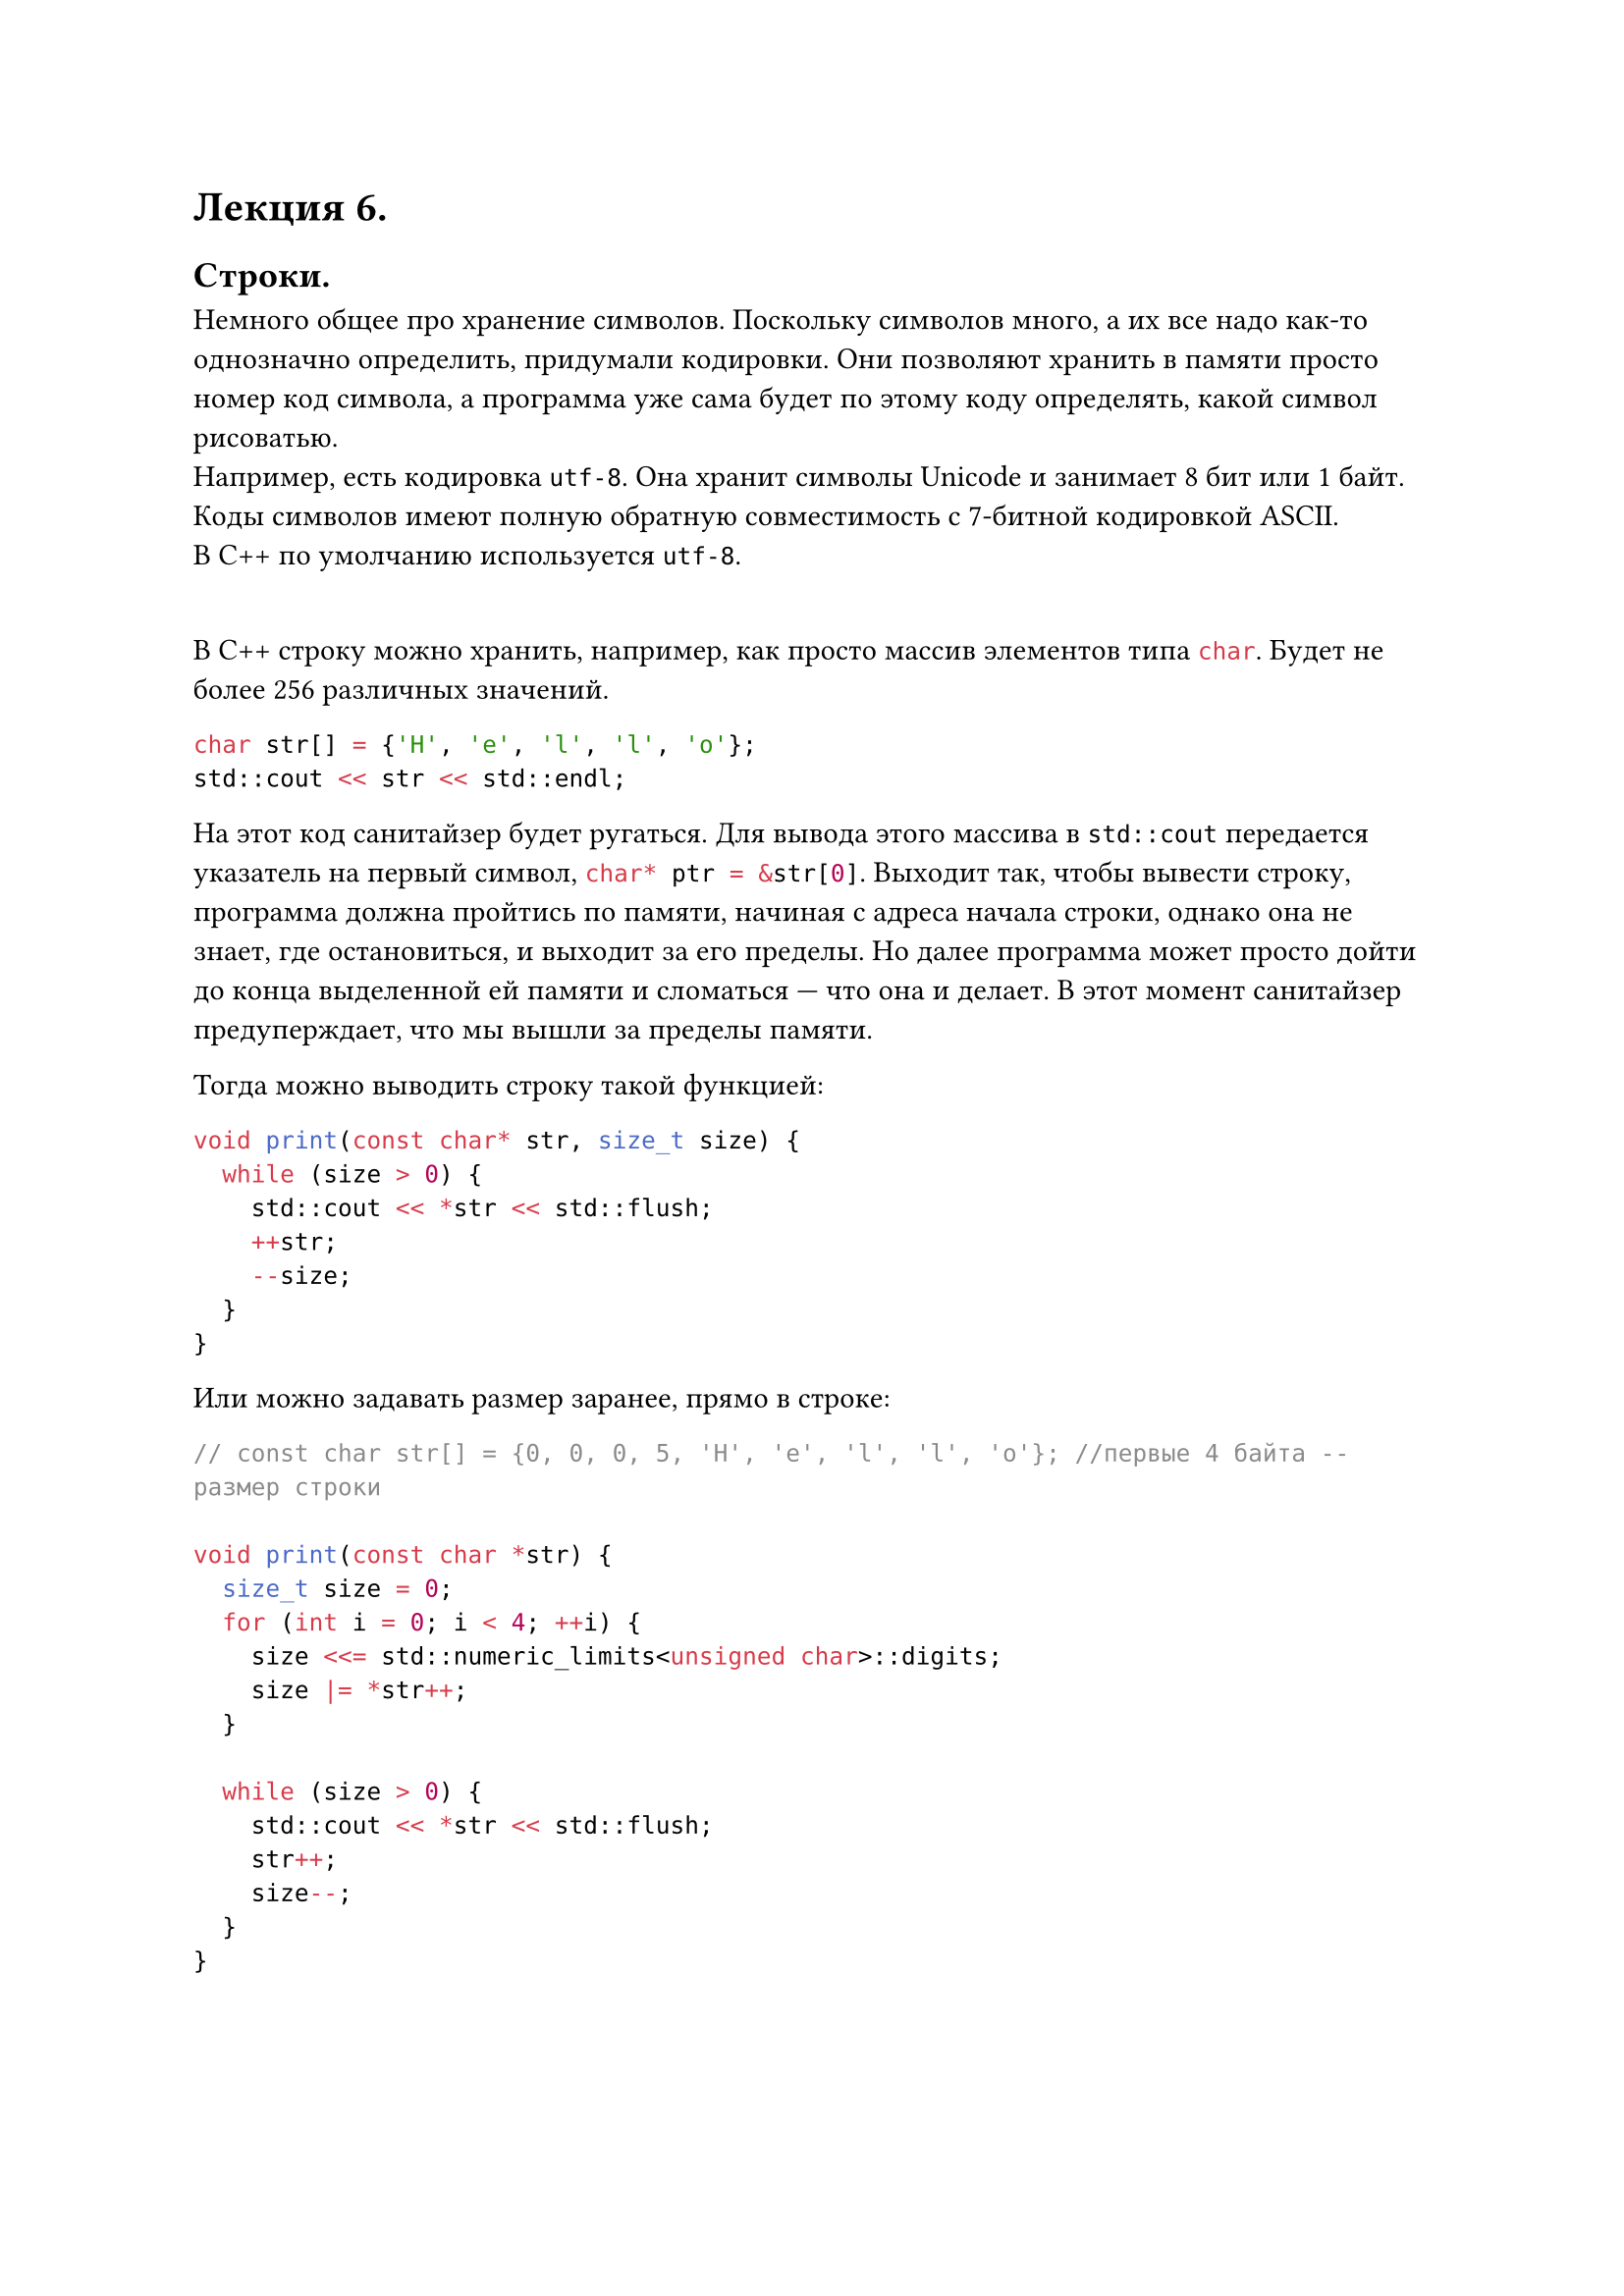 #let lecture_6(doc) = [
  = Лекция 6.
  == Строки.
  Немного общее про хранение символов. Поскольку символов много, а их все надо как-то однозначно определить, придумали кодировки. Они позволяют хранить в памяти просто номер код символа, а программа уже сама будет по этому коду определять, какой символ рисоватью.\
  Например, есть кодировка `utf-8`. Она хранит символы Unicode и занимает 8 бит или 1 байт. Коды символов имеют полную обратную совместимость с 7-битной кодировкой ASCII.\
  В С++ по умолчанию используется `utf-8`.
  #parbreak() #linebreak()
  В С++ строку можно хранить, например, как просто массив элементов типа ```cpp char```. Будет не более 256 различных значений.
  ```cpp
  char str[] = {'H', 'e', 'l', 'l', 'o'};
  std::cout << str << std::endl;
  ```
  На этот код санитайзер будет ругаться. Для вывода этого массива в ```cpp std::cout``` передается указатель на первый символ, ```cpp char* ptr = &str[0]```. Выходит так, чтобы вывести строку, программа должна пройтись по памяти, начиная с адреса начала строки, однако она не знает, где остановиться, и выходит за его пределы. Но далее программа может просто дойти до конца выделенной ей памяти и сломаться --- что она и делает. В этот момент санитайзер предуперждает, что мы вышли за пределы памяти.
  #parbreak()
  Тогда можно выводить строку такой функцией:
  ```cpp
  void print(const char* str, size_t size) {
    while (size > 0) {
      std::cout << *str << std::flush;
      ++str;
      --size;
    }
  }
  ```
  Или можно задавать размер заранее, прямо в строке:
  ```cpp
  // const char str[] = {0, 0, 0, 5, 'H', 'e', 'l', 'l', 'o'}; //первые 4 байта -- размер строки

  void print(const char *str) {
    size_t size = 0;
    for (int i = 0; i < 4; ++i) {
      size <<= std::numeric_limits<unsigned char>::digits;
      size |= *str++;
    }

    while (size > 0) {
      std::cout << *str << std::flush;
      str++;
      size--;
    }
  }
  ```
  #pagebreak()
  Теперь о строках. В каждой строке, помимо самих символов стоки, есть и специальный символ конца строки: ```cpp '\o'```. Поэтому, опеределив строку через двойные кавычки, мы можем выводить так:
  ```cpp
  void print0(const char* str) {
    while (*str != '\0') {
      std::cout << *str++;
    }
  }

  int main() {
    char str[] = "abcde";
    print0(str);

    return 0;
  }
  ```
  Однако, и у строк есть свои минусы: мы не можем знать длину строки за O(1). Чтобы узнать длину, мы должны пройти по всей строки, от адреса начала, до символа ```cpp '\o'```.
  #pagebreak()

  == Структуры.
  Хорошо бы уметь хранить строку и ее размер в одном месте, в одной структуре. Для этого есть структуры.
  ```cpp
  struct StringRef {
    const char* begin;
    size_t size;
  }

  struct OwningString {
    char str[100];  // здесь 100 -- длина строки, следовательно займется память на 100 чаров
    // и тут еще будет char padding[7]. (выравнивание)
    size_t size;
  }
  ```
  Тогда остальные функции мы можем переписать так:
  ```cpp
  void print(StringRef str) {
    for (size_t i = 0; i < str.size; ++i) {
      std::cout << str.begin[i] << std::endl;
    }
  }

  int main() {
    const char* ptr = "abcdefg";  // где-то в памяти лежит это строка.
    StringRef str{ptr, 7};
    OwningString str2{"ABCD", 4};
  }
  ```
  === Инициализация структуры.
  Можно просто сначала инициализировать и потом поименно прописывать каждое поле:
  ```cpp
  int main() {
    StringRef str;
    str.size = 3;
    beging = "123"
  }
  ```
  Можно сразу прописывать при инициализации, но тут важно соблюдать порядок, как они расположены в определении, и заполнять все значения:
  ```cpp
  int main() {
    StringRef str{"123", 3};
    // StringRef str = {"123", 3}; // Можно еще так
  }
  ```
  Начиная с С++20 появилась новая схема:
  ```cpp
  int main () {
    StringRef str{
      .begin = "123",
      .size = 3,
    } // Тут надо писать их в том порядке, в каком они задекларированы в определении структуры
  }
  ```
  === Обращаться к полям структуры.
  Самое простое -- через точку:
  ```cpp
  std::cout << str.size << std::endl;
  ```
  Если у нас есть указатель на структуры:
  ```cpp
  StringRef ref;
  StringRef* ptr = &ref;

  (*ptr).size = 42;
  // или
  ptr->size = 13;
  // или
  const auto& [begin, size] = ref; // называется распаковка.
  // Вся структура разбивается на переменные.
  // В квадратных скобках пишутся имена, по которым можно найти переменную.
  ```
  #pagebreak(weak: true)
  #doc
]

#show: lecture_6
